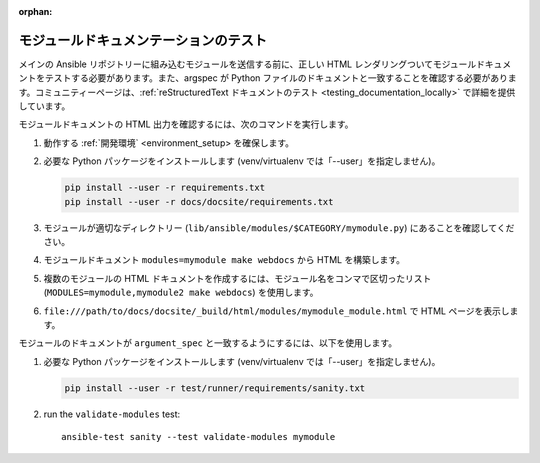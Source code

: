 :orphan:

.. _testing_module_documentation:

****************************
モジュールドキュメンテーションのテスト
****************************

メインの Ansible リポジトリーに組み込むモジュールを送信する前に、正しい HTML レンダリングついてモジュールドキュメントをテストする必要があります。また、argspec が Python ファイルのドキュメントと一致することを確認する必要があります。コミュニティーページは、:ref:`reStructuredText ドキュメントのテスト <testing_documentation_locally>` で詳細を提供しています。

モジュールドキュメントの HTML 出力を確認するには、次のコマンドを実行します。

#. 動作する :ref:`開発環境` <environment_setup> を確保します。
#. 必要な Python パッケージをインストールします (venv/virtualenv では「--user」を指定しません)。

   .. code-block:: bash

      pip install --user -r requirements.txt
      pip install --user -r docs/docsite/requirements.txt

#. モジュールが適切なディレクトリー (``lib/ansible/modules/$CATEGORY/mymodule.py``) にあることを確認してください。
#. モジュールドキュメント ``modules=mymodule make webdocs`` から HTML を構築します。
#.  複数のモジュールの HTML ドキュメントを作成するには、モジュール名をコンマで区切ったリスト (``MODULES=mymodule,mymodule2 make webdocs``) を使用します。
#. ``file:///path/to/docs/docsite/_build/html/modules/mymodule_module.html`` で HTML ページを表示します。

モジュールのドキュメントが ``argument_spec`` と一致するようにするには、以下を使用します。

#. 必要な Python パッケージをインストールします (venv/virtualenv では「--user」を指定しません)。

   .. code-block:: bash

      pip install --user -r test/runner/requirements/sanity.txt

#. run the ``validate-modules`` test::

    ansible-test sanity --test validate-modules mymodule
